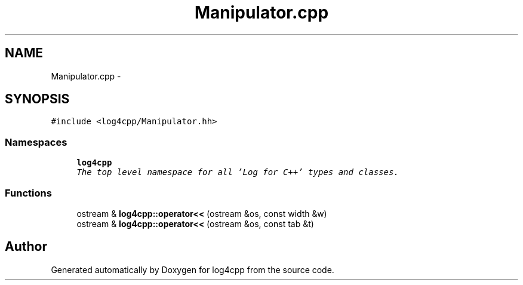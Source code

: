 .TH "Manipulator.cpp" 3 "Thu Dec 30 2021" "Version 1.1" "log4cpp" \" -*- nroff -*-
.ad l
.nh
.SH NAME
Manipulator.cpp \- 
.SH SYNOPSIS
.br
.PP
\fC#include <log4cpp/Manipulator\&.hh>\fP
.br

.SS "Namespaces"

.in +1c
.ti -1c
.RI " \fBlog4cpp\fP"
.br
.RI "\fIThe top level namespace for all 'Log for C++' types and classes\&. \fP"
.in -1c
.SS "Functions"

.in +1c
.ti -1c
.RI "ostream & \fBlog4cpp::operator<<\fP (ostream &os, const width &w)"
.br
.ti -1c
.RI "ostream & \fBlog4cpp::operator<<\fP (ostream &os, const tab &t)"
.br
.in -1c
.SH "Author"
.PP 
Generated automatically by Doxygen for log4cpp from the source code\&.
